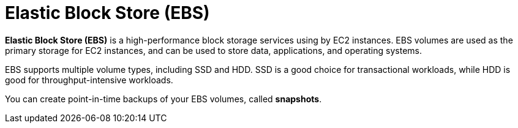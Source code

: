 = Elastic Block Store (EBS)

*Elastic Block Store (EBS)* is a high-performance block storage services using by EC2 instances. EBS volumes are used as the primary storage for EC2 instances, and can be used to store data, applications, and operating systems.

EBS supports multiple volume types, including SSD and HDD. SSD is a good choice for transactional workloads, while HDD is good for throughput-intensive workloads.

You can create point-in-time backups of your EBS volumes, called *snapshots*.
